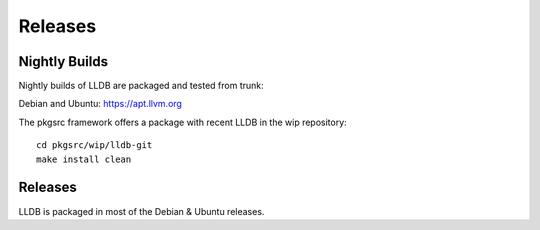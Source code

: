 Releases
========

Nightly Builds
--------------

Nightly builds of LLDB are packaged and tested from trunk:

Debian and Ubuntu: https://apt.llvm.org

The pkgsrc framework offers a package with recent LLDB in the wip repository:

::

  cd pkgsrc/wip/lldb-git
  make install clean

Releases
--------

LLDB is packaged in most of the Debian & Ubuntu releases.
